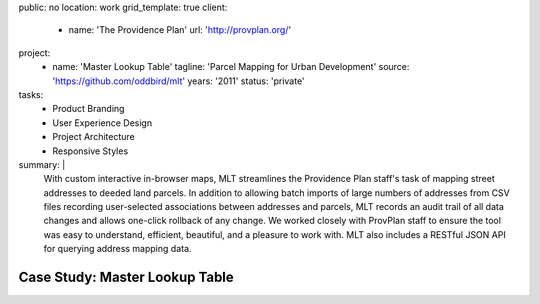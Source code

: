 public: no
location: work
grid_template: true
client:
  - name: 'The Providence Plan'
    url: 'http://provplan.org/'
project:
  - name: 'Master Lookup Table'
    tagline: 'Parcel Mapping for Urban Development'
    source: 'https://github.com/oddbird/mlt'
    years: '2011'
    status: 'private'
tasks:
  - Product Branding
  - User Experience Design
  - Project Architecture
  - Responsive Styles
summary: |
  With custom interactive in-browser maps,
  MLT streamlines the Providence Plan staff's task
  of mapping street addresses to deeded land parcels.
  In addition to allowing batch imports
  of large numbers of addresses from CSV files
  recording user-selected associations between addresses and parcels,
  MLT records an audit trail of all data changes
  and allows one-click rollback of any change.
  We worked closely with ProvPlan staff
  to ensure the tool was easy to understand,
  efficient, beautiful, and a pleasure to work with.
  MLT also includes a RESTful JSON API
  for querying address mapping data.


Case Study: Master Lookup Table
===============================
